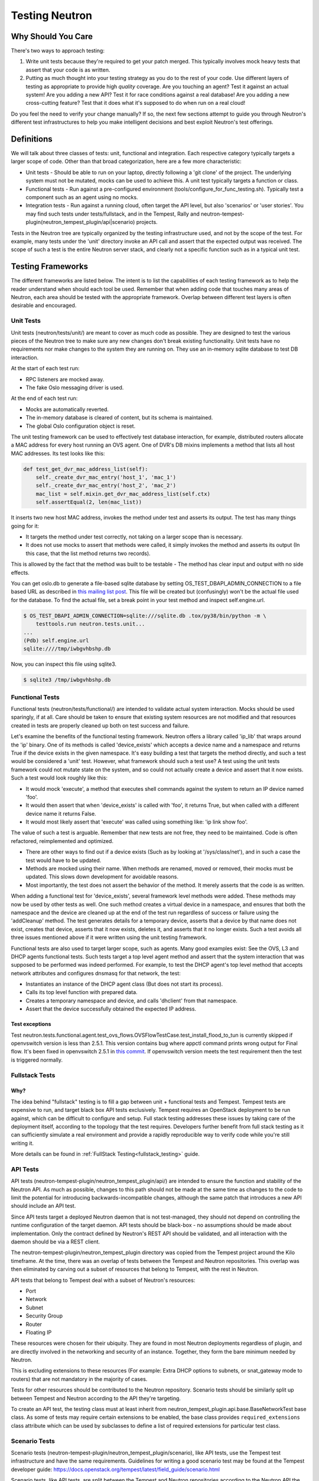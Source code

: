 ..
      Licensed under the Apache License, Version 2.0 (the "License"); you may
      not use this file except in compliance with the License. You may obtain
      a copy of the License at

          http://www.apache.org/licenses/LICENSE-2.0

      Unless required by applicable law or agreed to in writing, software
      distributed under the License is distributed on an "AS IS" BASIS, WITHOUT
      WARRANTIES OR CONDITIONS OF ANY KIND, either express or implied. See the
      License for the specific language governing permissions and limitations
      under the License.


      Convention for heading levels in Neutron devref:
      =======  Heading 0 (reserved for the title in a document)
      -------  Heading 1
      ~~~~~~~  Heading 2
      +++++++  Heading 3
      '''''''  Heading 4
      (Avoid deeper levels because they do not render well.)

.. _testing_neutron:

Testing Neutron
===============

Why Should You Care
-------------------
There's two ways to approach testing:

1) Write unit tests because they're required to get your patch merged.
   This typically involves mock heavy tests that assert that your code is as
   written.
2) Putting as much thought into your testing strategy as you do to the rest
   of your code. Use different layers of testing as appropriate to provide
   high *quality* coverage. Are you touching an agent? Test it against an
   actual system! Are you adding a new API? Test it for race conditions
   against a real database! Are you adding a new cross-cutting feature?
   Test that it does what it's supposed to do when run on a real cloud!

Do you feel the need to verify your change manually? If so, the next few
sections attempt to guide you through Neutron's different test infrastructures
to help you make intelligent decisions and best exploit Neutron's test
offerings.

Definitions
-----------
We will talk about three classes of tests: unit, functional and integration.
Each respective category typically targets a larger scope of code. Other than
that broad categorization, here are a few more characteristic:

* Unit tests - Should be able to run on your laptop, directly following a
  'git clone' of the project. The underlying system must not be mutated,
  mocks can be used to achieve this. A unit test typically targets a function
  or class.
* Functional tests - Run against a pre-configured environment
  (tools/configure_for_func_testing.sh). Typically test a component
  such as an agent using no mocks.
* Integration tests - Run against a running cloud, often target the API level,
  but also 'scenarios' or 'user stories'. You may find such tests under
  tests/fullstack, and in the Tempest, Rally and
  neutron-tempest-plugin(neutron_tempest_plugin/api|scenario) projects.

Tests in the Neutron tree are typically organized by the testing infrastructure
used, and not by the scope of the test. For example, many tests under the
'unit' directory invoke an API call and assert that the expected output was
received. The scope of such a test is the entire Neutron server stack,
and clearly not a specific function such as in a typical unit test.

Testing Frameworks
------------------

The different frameworks are listed below. The intent is to list the
capabilities of each testing framework as to help the reader understand when
should each tool be used. Remember that when adding code that touches many
areas of Neutron, each area should be tested with the appropriate framework.
Overlap between different test layers is often desirable and encouraged.

Unit Tests
~~~~~~~~~~

Unit tests (neutron/tests/unit/) are meant to cover as much code as
possible. They are designed to test the various pieces of the Neutron tree to
make sure any new changes don't break existing functionality. Unit tests have
no requirements nor make changes to the system they are running on. They use
an in-memory sqlite database to test DB interaction.

At the start of each test run:

* RPC listeners are mocked away.
* The fake Oslo messaging driver is used.

At the end of each test run:

* Mocks are automatically reverted.
* The in-memory database is cleared of content, but its schema is maintained.
* The global Oslo configuration object is reset.

The unit testing framework can be used to effectively test database interaction,
for example, distributed routers allocate a MAC address for every host running
an OVS agent. One of DVR's DB mixins implements a method that lists all host
MAC addresses. Its test looks like this:

.. code-block:: python

    def test_get_dvr_mac_address_list(self):
        self._create_dvr_mac_entry('host_1', 'mac_1')
        self._create_dvr_mac_entry('host_2', 'mac_2')
        mac_list = self.mixin.get_dvr_mac_address_list(self.ctx)
        self.assertEqual(2, len(mac_list))

It inserts two new host MAC address, invokes the method under test and asserts
its output. The test has many things going for it:

* It targets the method under test correctly, not taking on a larger scope
  than is necessary.
* It does not use mocks to assert that methods were called, it simply
  invokes the method and asserts its output (In this case, that the list
  method returns two records).

This is allowed by the fact that the method was built to be testable -
The method has clear input and output with no side effects.

You can get oslo.db to generate a file-based sqlite database by setting
OS_TEST_DBAPI_ADMIN_CONNECTION to a file based URL as described in `this
mailing list post`__. This file will be created but (confusingly) won't be the
actual file used for the database. To find the actual file, set a break point
in your test method and inspect self.engine.url.

__ file-based-sqlite_

.. code-block:: shell

    $ OS_TEST_DBAPI_ADMIN_CONNECTION=sqlite:///sqlite.db .tox/py38/bin/python -m \
        testtools.run neutron.tests.unit...
    ...
    (Pdb) self.engine.url
    sqlite:////tmp/iwbgvhbshp.db

Now, you can inspect this file using sqlite3.

.. code-block:: shell

    $ sqlite3 /tmp/iwbgvhbshp.db

Functional Tests
~~~~~~~~~~~~~~~~

Functional tests (neutron/tests/functional/) are intended to
validate actual system interaction. Mocks should be used sparingly,
if at all. Care should be taken to ensure that existing system
resources are not modified and that resources created in tests are
properly cleaned up both on test success and failure.

Let's examine the benefits of the functional testing framework.
Neutron offers a library called 'ip_lib' that wraps around the 'ip' binary.
One of its methods is called 'device_exists' which accepts a device name
and a namespace and returns True if the device exists in the given namespace.
It's easy building a test that targets the method directly, and such a test
would be considered a 'unit' test. However, what framework should such a test
use? A test using the unit tests framework could not mutate state on the system,
and so could not actually create a device and assert that it now exists. Such
a test would look roughly like this:

* It would mock 'execute', a method that executes shell commands against the
  system to return an IP device named 'foo'.
* It would then assert that when 'device_exists' is called with 'foo', it
  returns True, but when called with a different device name it returns False.
* It would most likely assert that 'execute' was called using something like:
  'ip link show foo'.

The value of such a test is arguable. Remember that new tests are not free,
they need to be maintained. Code is often refactored, reimplemented and
optimized.

* There are other ways to find out if a device exists (Such as
  by looking at '/sys/class/net'), and in such a case the test would have
  to be updated.
* Methods are mocked using their name. When methods are renamed, moved or
  removed, their mocks must be updated. This slows down development for
  avoidable reasons.
* Most importantly, the test does not assert the behavior of the method. It
  merely asserts that the code is as written.

When adding a functional test for 'device_exists', several framework level
methods were added. These methods may now be used by other tests as well.
One such method creates a virtual device in a namespace,
and ensures that both the namespace and the device are cleaned up at the
end of the test run regardless of success or failure using the 'addCleanup'
method. The test generates details for a temporary device, asserts that
a device by that name does not exist, creates that device, asserts that
it now exists, deletes it, and asserts that it no longer exists.
Such a test avoids all three issues mentioned above if it were written
using the unit testing framework.

Functional tests are also used to target larger scope, such as agents.
Many good examples exist: See the OVS, L3 and DHCP agents functional tests.
Such tests target a top level agent method and assert that the system
interaction that was supposed to be performed was indeed performed.
For example, to test the DHCP agent's top level method that accepts network
attributes and configures dnsmasq for that network, the test:

* Instantiates an instance of the DHCP agent class (But does not start its
  process).
* Calls its top level function with prepared data.
* Creates a temporary namespace and device, and calls 'dhclient' from that
  namespace.
* Assert that the device successfully obtained the expected IP address.

Test exceptions
+++++++++++++++

Test neutron.tests.functional.agent.test_ovs_flows.OVSFlowTestCase.\
test_install_flood_to_tun is currently skipped if openvswitch version is less
than 2.5.1. This version contains bug where appctl command prints wrong output
for Final flow. It's been fixed in openvswitch
2.5.1 in `this commit <https://github.com/openvswitch/ovs/commit/8c0b419a0b9ac0141d6973dcc80306dfc6a83d31>`_.
If openvswitch version meets the test requirement then the test is triggered
normally.

Fullstack Tests
~~~~~~~~~~~~~~~

Why?
++++

The idea behind "fullstack" testing is to fill a gap between unit + functional
tests and Tempest. Tempest tests are expensive to run, and target black box API
tests exclusively. Tempest requires an OpenStack deployment to be run against,
which can be difficult to configure and setup. Full stack testing addresses
these issues by taking care of the deployment itself, according to the topology
that the test requires. Developers further benefit from full stack testing as
it can sufficiently simulate a real environment and provide a rapidly
reproducible way to verify code while you're still writing it.

More details can be found in :ref:`FullStack Testing<fullstack_testing>` guide.

API Tests
~~~~~~~~~

API tests (neutron-tempest-plugin/neutron_tempest_plugin/api/) are
intended to ensure the function
and stability of the Neutron API. As much as possible, changes to
this path should not be made at the same time as changes to the code
to limit the potential for introducing backwards-incompatible changes,
although the same patch that introduces a new API should include an API
test.

Since API tests target a deployed Neutron daemon that is not test-managed,
they should not depend on controlling the runtime configuration
of the target daemon. API tests should be black-box - no assumptions should
be made about implementation. Only the contract defined by Neutron's REST API
should be validated, and all interaction with the daemon should be via
a REST client.

The neutron-tempest-plugin/neutron_tempest_plugin directory was copied from the
Tempest project around the Kilo timeframe. At the time, there was an overlap of tests
between the Tempest and Neutron repositories. This overlap was then eliminated by carving
out a subset of resources that belong to Tempest, with the rest in Neutron.

API tests that belong to Tempest deal with a subset of Neutron's resources:

* Port
* Network
* Subnet
* Security Group
* Router
* Floating IP

These resources were chosen for their ubiquity. They are found in most
Neutron deployments regardless of plugin, and are directly involved in the
networking and security of an instance. Together, they form the bare minimum
needed by Neutron.

This is excluding extensions to these resources (For example: Extra DHCP
options to subnets, or snat_gateway mode to routers) that are not mandatory
in the majority of cases.

Tests for other resources should be contributed to the Neutron repository.
Scenario tests should be similarly split up between Tempest and Neutron
according to the API they're targeting.

To create an API test, the testing class must at least inherit from
neutron_tempest_plugin.api.base.BaseNetworkTest base class. As some of tests
may require certain extensions to be enabled, the base class provides
``required_extensions`` class attribute which can be used by subclasses to
define a list of required extensions for particular test class.

Scenario Tests
~~~~~~~~~~~~~~

Scenario tests (neutron-tempest-plugin/neutron_tempest_plugin/scenario), like API tests,
use the Tempest test infrastructure and have the same requirements. Guidelines for
writing a good scenario test may be found at the Tempest developer guide:
https://docs.openstack.org/tempest/latest/field_guide/scenario.html

Scenario tests, like API tests, are split between the Tempest and Neutron
repositories according to the Neutron API the test is targeting.

Some scenario tests require advanced ``Glance`` images (for example, ``Ubuntu``
or ``CentOS``) in order to pass. Those tests are skipped by default. To enable
them, include the following in ``tempest.conf``:

.. code-block:: ini

   [compute]
   image_ref = <uuid of advanced image>
   [neutron_plugin_options]
   image_is_advanced = True

Specific test requirements for advanced images are:

#. ``test_trunk`` requires ``802.11q`` kernel module loaded.

Rally Tests
~~~~~~~~~~~

Rally tests (rally-jobs/plugins) use the `rally <http://rally.readthedocs.io/>`_
infrastructure to exercise a neutron deployment. Guidelines for writing a
good rally test can be found in the `rally plugin documentation <http://rally.readthedocs.io/en/latest/plugins/>`_.
There are also some examples in tree; the process for adding rally plugins to
neutron requires three steps: 1) write a plugin and place it under rally-jobs/plugins/.
This is your rally scenario; 2) (optional) add a setup file under rally-jobs/extra/.
This is any devstack configuration required to make sure your environment can
successfully process your scenario requests; 3) edit neutron-neutron.yaml. This
is your scenario 'contract' or SLA.

Development Process
-------------------

It is expected that any new changes that are proposed for merge
come with tests for that feature or code area. Any bugs
fixes that are submitted must also have tests to prove that they stay
fixed! In addition, before proposing for merge, all of the
current tests should be passing.

Structure of the Unit Test Tree
~~~~~~~~~~~~~~~~~~~~~~~~~~~~~~~

The structure of the unit test tree should match the structure of the
code tree, e.g. ::

 - target module: neutron.agent.utils

 - test module: neutron.tests.unit.agent.test_utils

Unit test modules should have the same path under neutron/tests/unit/
as the module they target has under neutron/, and their name should be
the name of the target module prefixed by `test_`. This requirement
is intended to make it easier for developers to find the unit tests
for a given module.

Similarly, when a test module targets a package, that module's name
should be the name of the package prefixed by `test_` with the same
path as when a test targets a module, e.g. ::

 - target package: neutron.ipam

 - test module: neutron.tests.unit.test_ipam

The following command can be used to validate whether the unit test
tree is structured according to the above requirements: ::

    ./tools/check_unit_test_structure.sh

Where appropriate, exceptions can be added to the above script. If
code is not part of the Neutron namespace, for example, it's probably
reasonable to exclude their unit tests from the check.


.. note ::

   At no time should the production code import anything from testing subtree
   (neutron.tests). There are distributions that split out neutron.tests
   modules in a separate package that is not installed by default, making any
   code that relies on presence of the modules to fail. For example, RDO is one
   of those distributions.

Running Tests
-------------

Before submitting a patch for review you should always ensure all tests pass; a
tox run is triggered by the jenkins gate executed on gerrit for each patch
pushed for review.

Neutron, like other OpenStack projects, uses `tox`_ for managing the virtual
environments for running test cases. It uses `Testr`_ for managing the running
of the test cases.

Tox handles the creation of a series of `virtualenvs`_ that target specific
versions of Python.

Testr handles the parallel execution of series of test cases as well as
the tracking of long-running tests and other things.

For more information on the standard Tox-based test infrastructure used by
OpenStack and how to do some common test/debugging procedures with Testr,
see this wiki page: https://wiki.openstack.org/wiki/Testr

.. _Testr: https://wiki.openstack.org/wiki/Testr
.. _tox: http://tox.readthedocs.org/en/latest/
.. _virtualenvs: https://pypi.org/project/virtualenv

PEP8 and Unit Tests
~~~~~~~~~~~~~~~~~~~

Running pep8 and unit tests is as easy as executing this in the root
directory of the Neutron source code::

    tox

To run only pep8::

    tox -e pep8

Since pep8 includes running pylint on all files, it can take quite some time to run.
To restrict the pylint check to only the files altered by the latest patch changes::

    tox -e pep8 HEAD~1

To run only the unit tests::

    tox -e py38

Many changes span across both the neutron and neutron-lib repos, and tox
will always build the test environment using the published module versions
specified in requirements.txt and lower-constraints.txt. To run tox tests
against a different version of neutron-lib, use the TOX_ENV_SRC_MODULES
environment variable to point at a local package repo.

For example, to run against the 'master' branch of neutron-lib::

    cd $SRC
    git clone https://opendev.org/openstack/neutron-lib
    cd $NEUTRON_DIR
    env TOX_ENV_SRC_MODULES=$SRC/neutron-lib tox -r -e py38

To run against a change of your own, repeat the same steps, but use the
directory with your changes, not a fresh clone.

To run against a particular gerrit change of the lib (substituting the
desired gerrit refs for this example)::

    cd $SRC
    git clone https://opendev.org/openstack/neutron-lib
    cd neutron-lib
    git fetch https://opendev.org/openstack/neutron-lib refs/changes/13/635313/6 && git checkout FETCH_HEAD
    cd $NEUTRON_DIR
    env TOX_ENV_SRC_MODULES=$SRC/neutron-lib tox -r -e py38

Note that the '-r' is needed to re-create the tox virtual envs, and will also
be needed to restore them to standard when not using this method.

Any pip installable package can be overriden with this environment variable,
not just neutron-lib. To specify multiple packages to override, specify them
as a space separated list to TOX_ENV_SRC_MODULES. Example::

    env TOX_ENV_SRC_MODULES="$SRC/neutron-lib $SRC/oslo.db" tox -r -e py38

Functional Tests
~~~~~~~~~~~~~~~~

To run functional tests that do not require sudo privileges or
specific-system dependencies::

    tox -e functional

To run all the functional tests, including those requiring sudo
privileges and system-specific dependencies, the procedure defined by
tools/configure_for_func_testing.sh should be followed.

IMPORTANT: configure_for_func_testing.sh relies on DevStack to perform
extensive modification to the underlying host. Execution of the
script requires sudo privileges and it is recommended that the
following commands be invoked only on a clean and disposable VM.
A VM that has had DevStack previously installed on it is also fine. ::

    git clone https://opendev.org/openstack/devstack ../devstack
    ./tools/configure_for_func_testing.sh ../devstack -i
    tox -e dsvm-functional

The '-i' option is optional and instructs the script to use DevStack
to install and configure all of Neutron's package dependencies. It is
not necessary to provide this option if DevStack has already been used
to deploy Neutron to the target host.

Fullstack Tests
~~~~~~~~~~~~~~~

To run all the fullstack tests, you may use: ::

    tox -e dsvm-fullstack

Since fullstack tests often require the same resources and
dependencies as the functional tests, using the configuration script
tools/configure_for_func_testing.sh is advised (as described above).
Before running the script, you must first set the following environment
variable so things are setup correctly ::

    export VENV=dsvm-fullstack

When running fullstack tests on a clean VM for the first time, it is
important to make sure all of Neutron's package dependencies have been met.
As mentioned in the functional test section above, this can be done by
running the configure script with the '-i' argument ::

    ./tools/configure_for_func_testing.sh ../devstack -i

You can also run './stack.sh', and if successful, it will have also
verified the package dependencies have been met.
When running on a new VM it is suggested to set the following environment
variable as well, to make sure that all requirements (including database and
message bus) are installed and set ::

    export IS_GATE=False

Fullstack-based Neutron daemons produce logs to a sub-folder in the
$OS_LOG_PATH directory (default: /opt/stack/logs, note: if running fullstack
tests on a newly created VM, make sure that $OS_LOG_PATH exists with the
correct permissions) called 'dsvm-fullstack-logs'.
For example, a test named "test_example" will produce logs in
$OS_LOG_PATH/dsvm-fullstack-logs/test_example/, as well as create
$OS_LOG_PATH/dsvm-fullstack-logs/test_example.txt, so that is a good place
to look if your test is failing.

The fullstack test suite assumes 240.0.0.0/4 (Class E) range in the root
namespace of the test machine is available for its usage.

Fullstack tests execute a custom dhclient-script. From kernel version 4.14 onward,
apparmor on certain distros could deny the execution of this script. To be sure,
check journalctl ::

    sudo journalctl | grep DENIED | grep fullstack-dhclient-script

To execute these tests, the easiest workaround is to disable apparmor ::

    sudo systemctl stop apparmor
    sudo systemctl disable apparmor

A more granular solution could be to disable apparmor only for dhclient ::

    sudo ln -s /etc/apparmor.d/sbin.dhclient /etc/apparmor.d/disable/

API & Scenario Tests
~~~~~~~~~~~~~~~~~~~~

To run the api or scenario tests, deploy Tempest, neutron-tempest-plugin
and Neutron with DevStack and then run the following command,
from the tempest directory: ::

    $ export DEVSTACK_GATE_TEMPEST_REGEX="neutron"
    $ tox -e all-plugin $DEVSTACK_GATE_TEMPEST_REGEX

If you want to limit the amount of tests, or run an individual test,
you can do, for instance: ::

    $ tox -e all-plugin neutron_tempest_plugin.api.admin.test_routers_ha
    $ tox -e all-plugin neutron_tempest_plugin.api.test_qos.QosTestJSON.test_create_policy

If you want to use special config for Neutron, like use advanced images (Ubuntu
or CentOS) testing advanced features, you may need to add config
in tempest/etc/tempest.conf:

.. code-block:: ini

   [neutron_plugin_options]
   image_is_advanced = True

The Neutron tempest plugin configs are under ``neutron_plugin_options`` scope
of ``tempest.conf``.

Running Individual Tests
~~~~~~~~~~~~~~~~~~~~~~~~

For running individual test modules, cases or tests, you just need to pass
the dot-separated path you want as an argument to it.

For example, the following would run only a single test or test case::

      $ tox -e py38 neutron.tests.unit.test_manager
      $ tox -e py38 neutron.tests.unit.test_manager.NeutronManagerTestCase
      $ tox -e py38 neutron.tests.unit.test_manager.NeutronManagerTestCase.test_service_plugin_is_loaded

If you want to pass other arguments to stestr, you can do the following::

      $ tox -e py38 -- neutron.tests.unit.test_manager --serial


Coverage
--------

Neutron has a fast growing code base and there are plenty of areas that
need better coverage.

To get a grasp of the areas where tests are needed, you can check
current unit tests coverage by running::

    $ tox -ecover

Since the coverage command can only show unit test coverage, a coverage
document is maintained that shows test coverage per area of code in:
doc/source/devref/testing_coverage.rst. You could also rely on Zuul
logs, that are generated post-merge (not every project builds coverage
results). To access them, do the following:

* Check out the latest `merge commit <https://review.opendev.org/#/q/project:openstack/neutron+status:merged>`_
* Go to: http://logs.openstack.org/<first-2-digits-of-sha1>/<sha1>/post/neutron-coverage/.
* `Spec <https://review.opendev.org/#/c/221494/>`_ is a work in progress to
  provide a better landing page.

Debugging
---------

By default, calls to pdb.set_trace() will be ignored when tests
are run. For pdb statements to work, invoke tox as follows::

    $ tox -e venv -- python -m testtools.run [test module path]

Tox-created virtual environments (venv's) can also be activated
after a tox run and reused for debugging::

    $ tox -e venv
    $ . .tox/venv/bin/activate
    $ python -m testtools.run [test module path]

Tox packages and installs the Neutron source tree in a given venv
on every invocation, but if modifications need to be made between
invocation (e.g. adding more pdb statements), it is recommended
that the source tree be installed in the venv in editable mode::

    # run this only after activating the venv
    $ pip install --editable .

Editable mode ensures that changes made to the source tree are
automatically reflected in the venv, and that such changes are not
overwritten during the next tox run.

Post-mortem Debugging
~~~~~~~~~~~~~~~~~~~~~

TBD: how to do this with tox.

References
~~~~~~~~~~

.. _file-based-sqlite: http://lists.openstack.org/pipermail/openstack-dev/2016-July/099861.html
